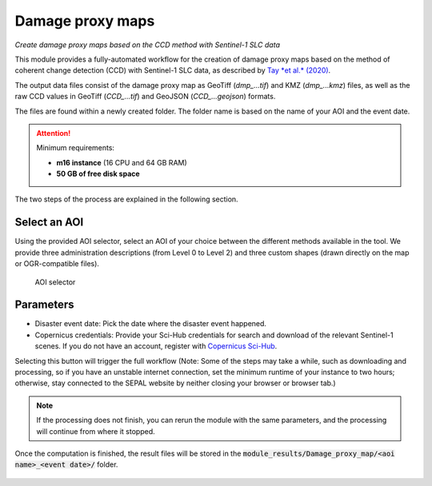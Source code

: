 Damage proxy maps
=================
*Create damage proxy maps based on the CCD method with Sentinel-1 SLC data*

This module provides a fully-automated workflow for the creation of damage proxy maps based on the method of coherent change detection (CCD) with Sentinel-1 SLC data, as described by `Tay *et al.* (2020) <https://www.nature.com/articles/s41597-020-0443-5>`_.

The output data files consist of the damage proxy map as GeoTiff (*dmp_...tif*) and KMZ (*dmp_...kmz*) files, as well as the raw CCD values in GeoTiff (*CCD_...tif*) and GeoJSON (*CCD_...geojson*) formats.

The files are found within a newly created folder. The folder name is based on the name of your AOI and the event date.

.. attention::

    Minimum requirements:

    -   **m16 instance** (16 CPU and 64 GB RAM)
    -   **50 GB of free disk space**

The two steps of the process are explained in the following section.

Select an AOI
-------------

Using the provided AOI selector, select an AOI of your choice between the different methods available in the tool. We provide three administration descriptions (from Level 0 to Level 2) and three custom shapes (drawn directly on the map or OGR-compatible files).

.. figure:: https://raw.githubusercontent.com/sepal-contrib/damage_proxy_maps/main/doc/img/aoi_select.png

    AOI selector

Parameters
----------

-   Disaster event date: Pick the date where the disaster event happened.
-   Copernicus credentials: Provide your Sci-Hub credentials for search and download of the relevant Sentinel-1 scenes. If you do not have an account, register with `Copernicus Sci-Hub <https://scihub.copernicus.eu/>`_.

Selecting this button will trigger the full workflow (Note: Some of the steps may take a while, such as downloading and processing, so if you have an unstable internet connection, set the minimum runtime of your instance to two hours; otherwise, stay connected to the SEPAL website by neither closing your browser or browser tab.)

.. note::

    If the processing does not finish, you can rerun the module with the same parameters, and the processing will continue from where it stopped.

Once the computation is finished, the result files will be stored in the :code:`module_results/Damage_proxy_map/<aoi name>_<event date>/` folder.

.. figure:: https://raw.githubusercontent.com/sepal-contrib/damage_proxy_maps/main/doc/img/complete.png

.. custom-edit:: https://raw.githubusercontent.com/sepal-contrib/damage_proxy_maps/release/doc/en.rst

.. custom-edit:: https://raw.githubusercontent.com/sepal-contrib/damage_proxy_maps/release/doc/en.rst
